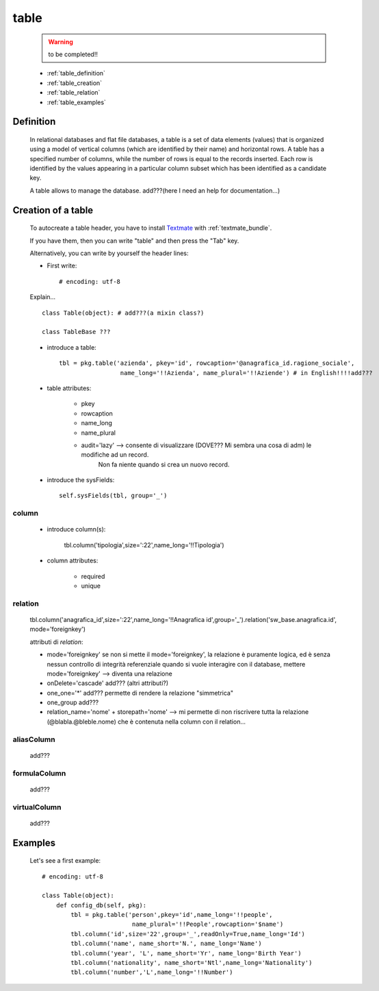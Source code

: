 .. _genro_table:

=====
table
=====
    
    .. warning:: to be completed!!
    
    * :ref:`table_definition`
    * :ref:`table_creation`
    * :ref:`table_relation`
    * :ref:`table_examples`
    
.. _table_definition:

Definition
==========

    In relational databases and flat file databases, a table is a set of data elements (values)
    that is organized using a model of vertical columns (which are identified by their name) and
    horizontal rows. A table has a specified number of columns, while the number of rows is equal
    to the records inserted. Each row is identified by the values appearing in a particular
    column subset which has been identified as a candidate key.
    
    A table allows to manage the database. add???(here I need an help for documentation...)
    
.. _table_creation:
    
Creation of a table
===================

    To autocreate a table header, you have to install Textmate_ with :ref:`textmate_bundle`.
    
    .. _Textmate: http://macromates.com/
    
    If you have them, then you can write "table" and then press the "Tab" key.
    
    Alternatively, you can write by yourself the header lines:
    
    * First write::
    
        # encoding: utf-8
    
    Explain...
    
    ::
    
        class Table(object): # add???(a mixin class?)
        
        class TableBase ???
        
    .. automethod:: gnr.app.gnrdbo.Table_counter.config_db
        
            def config_db(self, pkg):
            
    * introduce a table::
        
        tbl = pkg.table('azienda', pkey='id', rowcaption='@anagrafica_id.ragione_sociale',
                         name_long='!!Azienda', name_plural='!!Aziende') # in English!!!!add???
                         
    * table attributes:
        
        * pkey
        * rowcaption
        * name_long
        * name_plural
        * audit='lazy' --> consente di visualizzare (DOVE??? Mi sembra una cosa di adm) le modifiche ad un record.
                           Non fa niente quando si crea un nuovo record.
    
    * introduce the sysFields::
        
        self.sysFields(tbl, group='_')
        
    .. automethod:: gnr.app.gnrdbo.TableBase.sysFields

.. _table_column:

column
------

    .. automethod:: gnr.web.gnrwebstruct.GnrDomSrc.column
    
    * introduce column(s):
        
        tbl.column('tipologia',size=':22',name_long='!!Tipologia')
        
    * column attributes:
    
        * required
        * unique
        
.. _table_relation:

relation
--------

    tbl.column('anagrafica_id',size=':22',name_long='!!Anagrafica id',group='_').relation('sw_base.anagrafica.id', mode='foreignkey')
    
    attributi di *relation*:
    
    * mode='foreignkey'
      se non si mette il mode='foreignkey', la relazione è puramente logica, ed è senza nessun controllo di integrità referenziale
      quando si vuole interagire con il database, mettere mode='foreignkey' --> diventa una relazione 
    * onDelete='cascade' add??? (altri attributi?)
    * one_one='*' add??? permette di rendere la relazione "simmetrica"
    * one_group add???
    * relation_name='nome' + storepath='nome' --> mi permette di non riscrivere tutta la relazione (@blabla.@bleble.nome) che è
      contenuta nella column con il relation...
      
.. _table_aliascolumn:

aliasColumn
-----------

    add???
    
.. _table_formulacolumn:

formulaColumn
-------------

    add???
    
.. _table_virtualcolumn:

virtualColumn
-------------
    
    add???
    
.. _table_examples:

Examples
========

    Let's see a first example::
    
        # encoding: utf-8
        
        class Table(object):
            def config_db(self, pkg):
                tbl = pkg.table('person',pkey='id',name_long='!!people',
                                 name_plural='!!People',rowcaption='$name')
                tbl.column('id',size='22',group='_',readOnly=True,name_long='Id')
                tbl.column('name', name_short='N.', name_long='Name')
                tbl.column('year', 'L', name_short='Yr', name_long='Birth Year')
                tbl.column('nationality', name_short='Ntl',name_long='Nationality')
                tbl.column('number','L',name_long='!!Number')